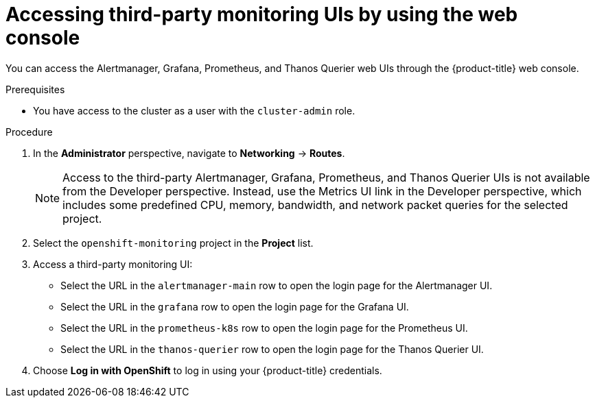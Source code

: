 // Module included in the following assemblies:
//
// * monitoring/accessing-third-party-uis.adoc

[id="accessing-third-party-uis-using-the-web-console_{context}"]
= Accessing third-party monitoring UIs by using the web console

[role="_abstract"]
You can access the Alertmanager, Grafana, Prometheus, and Thanos Querier web UIs through the {product-title} web console.

.Prerequisites

* You have access to the cluster as a user with the `cluster-admin` role.

.Procedure

. In the *Administrator* perspective, navigate to *Networking* -> *Routes*.
+
[NOTE]
====
Access to the third-party Alertmanager, Grafana, Prometheus, and Thanos Querier UIs is not available from the Developer perspective. Instead, use the Metrics UI link in the Developer perspective, which includes some predefined CPU, memory, bandwidth, and network packet queries for the selected project.
====

. Select the `openshift-monitoring` project in the *Project* list.

. Access a third-party monitoring UI:

* Select the URL in the `alertmanager-main` row to open the login page for the Alertmanager UI.

* Select the URL in the `grafana` row to open the login page for the Grafana UI.

* Select the URL in the `prometheus-k8s` row to open the login page for the Prometheus UI.

* Select the URL in the `thanos-querier` row to open the login page for the Thanos Querier UI.

. Choose *Log in with OpenShift* to log in using your {product-title} credentials.
